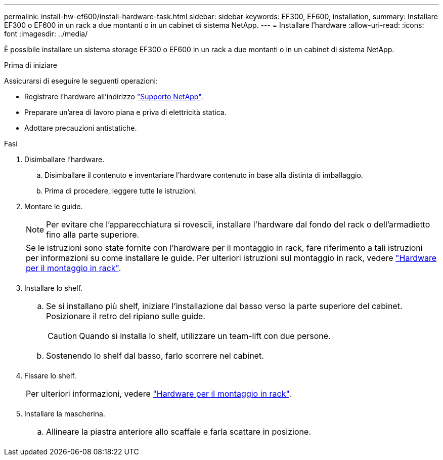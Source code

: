 ---
permalink: install-hw-ef600/install-hardware-task.html 
sidebar: sidebar 
keywords: EF300, EF600, installation, 
summary: Installare EF300 o EF600 in un rack a due montanti o in un cabinet di sistema NetApp. 
---
= Installare l'hardware
:allow-uri-read: 
:icons: font
:imagesdir: ../media/


[role="lead"]
È possibile installare un sistema storage EF300 o EF600 in un rack a due montanti o in un cabinet di sistema NetApp.

.Prima di iniziare
Assicurarsi di eseguire le seguenti operazioni:

* Registrare l'hardware all'indirizzo http://mysupport.netapp.com/["Supporto NetApp"^].
* Preparare un'area di lavoro piana e priva di elettricità statica.
* Adottare precauzioni antistatiche.


.Fasi
. Disimballare l'hardware.
+
.. Disimballare il contenuto e inventariare l'hardware contenuto in base alla distinta di imballaggio.
.. Prima di procedere, leggere tutte le istruzioni.


. Montare le guide.
+

NOTE: Per evitare che l'apparecchiatura si rovescii, installare l'hardware dal fondo del rack o dell'armadietto fino alla parte superiore.

+
|===


 a| 
Se le istruzioni sono state fornite con l'hardware per il montaggio in rack, fare riferimento a tali istruzioni per informazioni su come installare le guide. Per ulteriori istruzioni sul montaggio in rack, vedere link:../rackmount-hardware.html["Hardware per il montaggio in rack"].



 a| 
image:../media/install_rails_inst-hw-ef600.png[""]

|===
. Installare lo shelf.
+
|===


 a| 
.. Se si installano più shelf, iniziare l'installazione dal basso verso la parte superiore del cabinet. Posizionare il retro del ripiano sulle guide.
+

CAUTION: Quando si installa lo shelf, utilizzare un team-lift con due persone.

.. Sostenendo lo shelf dal basso, farlo scorrere nel cabinet.




 a| 
image:../media/install_ef600.png[""]

|===
. Fissare lo shelf.
+
|===


 a| 
Per ulteriori informazioni, vedere link:../rackmount-hardware.html["Hardware per il montaggio in rack"].



 a| 
image:../media/secure_shelf_inst-hw-ef600.png[""]

|===
. Installare la mascherina.
+
|===


 a| 
.. Allineare la piastra anteriore allo scaffale e farla scattare in posizione.




 a| 
image:../media/install_faceplate_2_0_inst-hw-ef600.png[""]

|===

